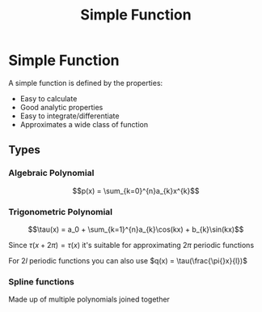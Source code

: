 #+title: Simple Function
#+roam_alias: "Simple Function"
#+roam_tags: "Function" "Approximation" "Definition" "Numeric Methods"

* Simple Function
A simple function is defined by the properties:
+ Easy to calculate
+ Good analytic properties
+ Easy to integrate/differentiate
+ Approximates a wide class of function

** Types

*** Algebraic Polynomial

\[p(x) = \sum_{k=0}^{n}a_{k}x^{k}\]

*** Trigonometric Polynomial

\[\tau(x) = a_0 + \sum_{k=1}^{n}a_{k}\cos(kx) + b_{k}\sin(kx)\]

Since $\tau(x + 2\pi) = \tau(x)$ it's suitable
for approximating $2\pi$ periodic functions

For $2l$ periodic functions you can also use $q(x) = \tau(\frac{\pi{}x}{l})$

*** Spline functions

Made up of multiple polynomials joined together

\begin{equation*}
f(x)=
\begin{cases}
x^{2} + 2x & x < -1\\
x, &1 \geq x \geq -1\\
-x^{2} + 2x & x > 1\\
\end{cases}
\end{equation*}

[[file:~/Documents/Knowledge/res/img/SplineGraph.png]]
